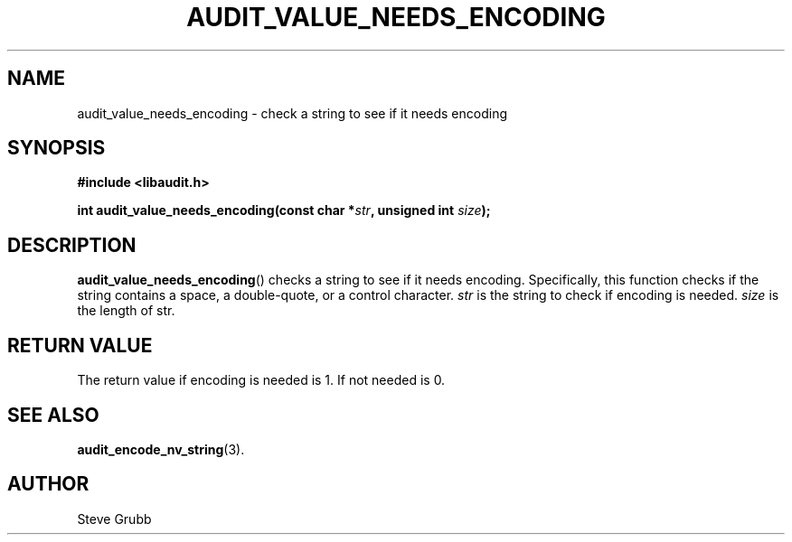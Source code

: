 .TH "AUDIT_VALUE_NEEDS_ENCODING" "3" "Apr 2021" "Red Hat" "Linux Audit API"
.SH NAME
audit_value_needs_encoding \- check a string to see if it needs encoding
.SH "SYNOPSIS"
.nf
.B #include <libaudit.h>
.PP
.BI "int audit_value_needs_encoding(const char *" str ", unsigned int " size ");
.fi
.SH "DESCRIPTION"
.BR audit_value_needs_encoding ()
checks a string to see if it needs encoding. Specifically, this function checks if the string contains a space, a double-quote, or a control character.
.I str
is the string to check if encoding is needed.
.I size
is the length of str.

.SH "RETURN VALUE"

The return value if encoding is needed is 1. If not needed is 0.

.SH "SEE ALSO"

.BR audit_encode_nv_string (3).

.SH AUTHOR
Steve Grubb
